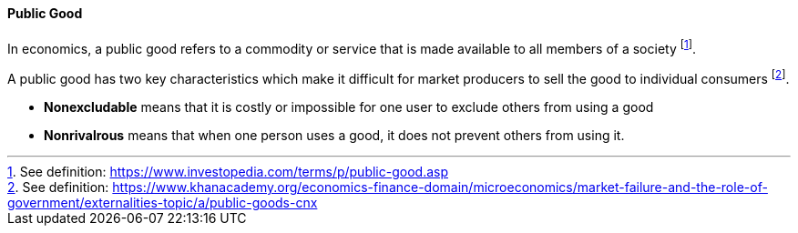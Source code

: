 
[public-good]
==== Public Good

In economics, a public good refers to a commodity or service that is made available to all members of a society footnote:[See definition: https://www.investopedia.com/terms/p/public-good.asp].

A public good has two key characteristics which make it difficult for market producers to sell the good to individual consumers footnote:[See definition: https://www.khanacademy.org/economics-finance-domain/microeconomics/market-failure-and-the-role-of-government/externalities-topic/a/public-goods-cnx].

* *Nonexcludable* means that it is costly or impossible for one user to exclude others from using a good
* *Nonrivalrous* means that when one person uses a good, it does not prevent others from using it.